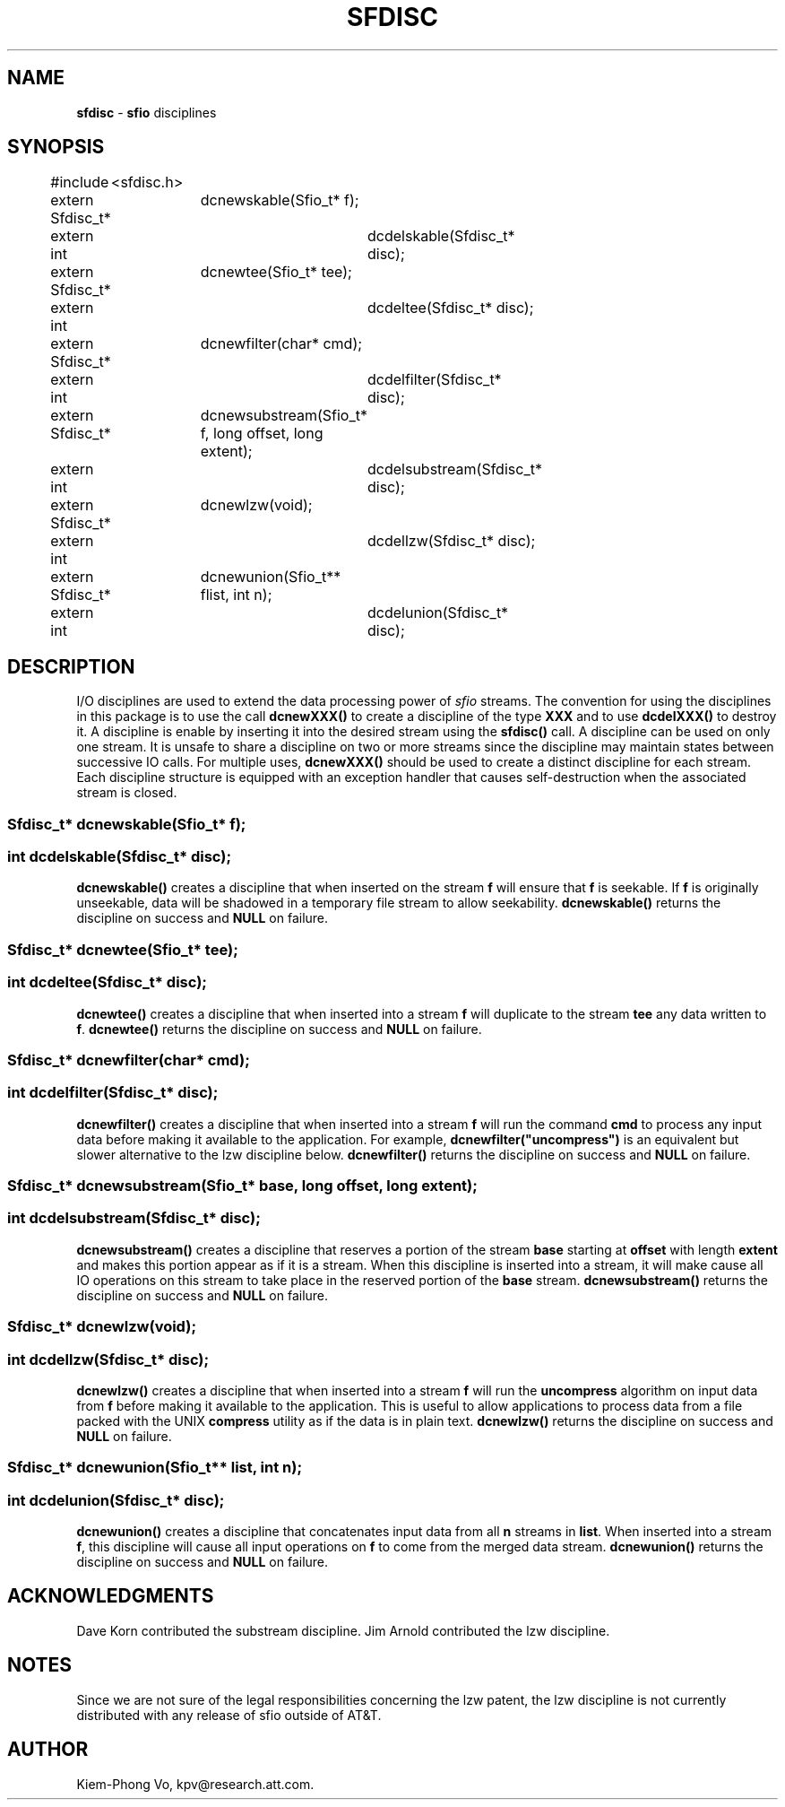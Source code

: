 .fp 5 CW
.TH SFDISC 3 "16 June 1993"
.SH NAME
\fBsfdisc\fR \- \fBsfio\fP disciplines
.SH SYNOPSIS
.de Tp
.fl
.ne 2
.TP
..
.de Ss
.fl
.ne 2
.SS "\\$1"
..
.ta 1.0i 2.0i 3.0i 4.0i 5.0i
.nf
.ft 5
#include	<sfdisc.h>

extern Sfdisc_t*	dcnewskable(Sfio_t* f);
extern int		dcdelskable(Sfdisc_t* disc);

extern Sfdisc_t*	dcnewtee(Sfio_t* tee);
extern int		dcdeltee(Sfdisc_t* disc);

extern Sfdisc_t*	dcnewfilter(char* cmd);
extern int		dcdelfilter(Sfdisc_t* disc);

extern Sfdisc_t*	dcnewsubstream(Sfio_t* f, long offset, long extent);
extern int		dcdelsubstream(Sfdisc_t* disc);

extern Sfdisc_t*	dcnewlzw(void);
extern int		dcdellzw(Sfdisc_t* disc);

extern Sfdisc_t*	dcnewunion(Sfio_t** flist, int n);
extern int		dcdelunion(Sfdisc_t* disc);
.ft 1
.fi
.SH DESCRIPTION
.PP
I/O disciplines are used to extend the data processing power of
\fIsfio\fP streams. The convention for using the disciplines
in this package is to use the call \f3dcnewXXX()\fP to create
a discipline of the type \f3XXX\fP and to use \f3dcdelXXX()\fP
to destroy it.
A discipline is enable by inserting it into the desired
stream using the \f3sfdisc()\fP call. A discipline can be used on only
one stream. It is unsafe to share a discipline on two or more streams
since the discipline may maintain states between successive IO calls.
For multiple uses, \f3dcnewXXX()\fP should be used
to create a distinct discipline for each stream.
Each discipline structure is equipped with an exception handler
that causes self-destruction when the associated stream is closed.
.PP
.Ss "  Sfdisc_t* dcnewskable(Sfio_t* f);"
.Ss "  int dcdelskable(Sfdisc_t* disc);"
\f3dcnewskable()\fP creates a discipline that when inserted
on the stream \f3f\fP will ensure that \f3f\fP is seekable.
If \f3f\fP is originally unseekable, data will be shadowed
in a temporary file stream to allow seekability.
\f3dcnewskable()\fP returns the discipline on success and \f3NULL\fP on failure.

.Ss "  Sfdisc_t* dcnewtee(Sfio_t* tee);"
.Ss "  int dcdeltee(Sfdisc_t* disc);"
\f3dcnewtee()\fP creates a discipline that
when inserted into a stream \f3f\fP will duplicate to the stream \f3tee\fP
any data written to \f3f\fP.
\f3dcnewtee()\fP returns the discipline on success and \f3NULL\fP on failure.

.Ss "  Sfdisc_t* dcnewfilter(char* cmd);"
.Ss "  int dcdelfilter(Sfdisc_t* disc);"
\f3dcnewfilter()\fP creates a discipline that
when inserted into a stream \f3f\fP will run the command \f3cmd\fP
to process any input data before making it available to the application.
For example, \f3dcnewfilter("uncompress")\fP is an equivalent but slower
alternative to the lzw discipline below.
\f3dcnewfilter()\fP returns the discipline on success and \f3NULL\fP on failure.

.Ss "  Sfdisc_t* dcnewsubstream(Sfio_t* base, long offset, long extent);"
.Ss "  int dcdelsubstream(Sfdisc_t* disc);"
\f3dcnewsubstream()\fP creates a discipline that
reserves a portion of the stream \f3base\fP starting at \f3offset\fP
with length \f3extent\fP and makes this portion appear as if it is
a stream. When this discipline is inserted into a stream, it will make
cause all IO operations on this stream to take place in the reserved
portion of the \f3base\fP stream.
\f3dcnewsubstream()\fP returns the discipline on success and \f3NULL\fP on failure.

.Ss "  Sfdisc_t* dcnewlzw(void);
.Ss "  int dcdellzw(Sfdisc_t* disc);"
\f3dcnewlzw()\fP creates a discipline that when inserted into
a stream \f3f\fP will run the \fBuncompress\fP algorithm
on input data from \f3f\fP before making it available to the
application. This is useful to allow applications to process
data from a file packed with the UNIX \fBcompress\fP utility
as if the data is in plain text.
\f3dcnewlzw()\fP returns the discipline on success and \f3NULL\fP on failure.

.Ss "  Sfdisc_t* dcnewunion(Sfio_t** list, int n);
.Ss "  int dcdelunion(Sfdisc_t* disc);"
\f3dcnewunion()\fP creates a discipline that concatenates
input data from all \f3n\fP streams in \f3list\fP.
When inserted into a stream \f3f\fP, this discipline will cause
all input operations on \f3f\fP to come from the merged data stream.
\f3dcnewunion()\fP returns the discipline on success and \f3NULL\fP on failure.

.SH ACKNOWLEDGMENTS
Dave Korn contributed the substream discipline.
Jim Arnold contributed the lzw discipline.

.SH NOTES
Since we are not sure of the legal responsibilities concerning the lzw patent,
the lzw discipline is not currently distributed with any release of sfio
outside of AT&T.

.SH AUTHOR
Kiem-Phong Vo, kpv@research.att.com.
